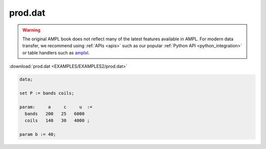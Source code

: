 prod.dat
========


.. warning::
    The original AMPL book does not reflect many of the latest features available in AMPL.
    For modern data transfer, we recommend using :ref:`APIs <apis>` such as our popular :ref:`Python API <python_integration>` or table handlers such as `amplxl <https://plugins.ampl.com/amplxl.html>`_.

:download:`prod.dat <EXAMPLES/EXAMPLES2/prod.dat>`

.. code-block:: ampl

    data;
    
    set P := bands coils;
    
    param:     a     c     u  :=
      bands   200   25   6000
      coils   140   30   4000 ;
    
    param b := 40;
